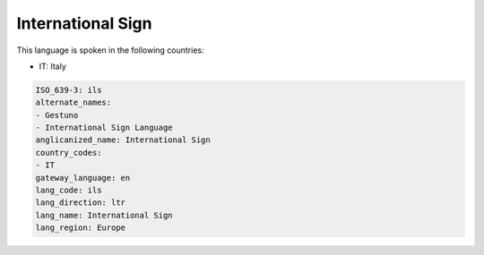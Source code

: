 .. _ils:

International Sign
==================

This language is spoken in the following countries:

* IT: Italy

.. code-block:: yaml

    ISO_639-3: ils
    alternate_names:
    - Gestuno
    - International Sign Language
    anglicanized_name: International Sign
    country_codes:
    - IT
    gateway_language: en
    lang_code: ils
    lang_direction: ltr
    lang_name: International Sign
    lang_region: Europe
    
